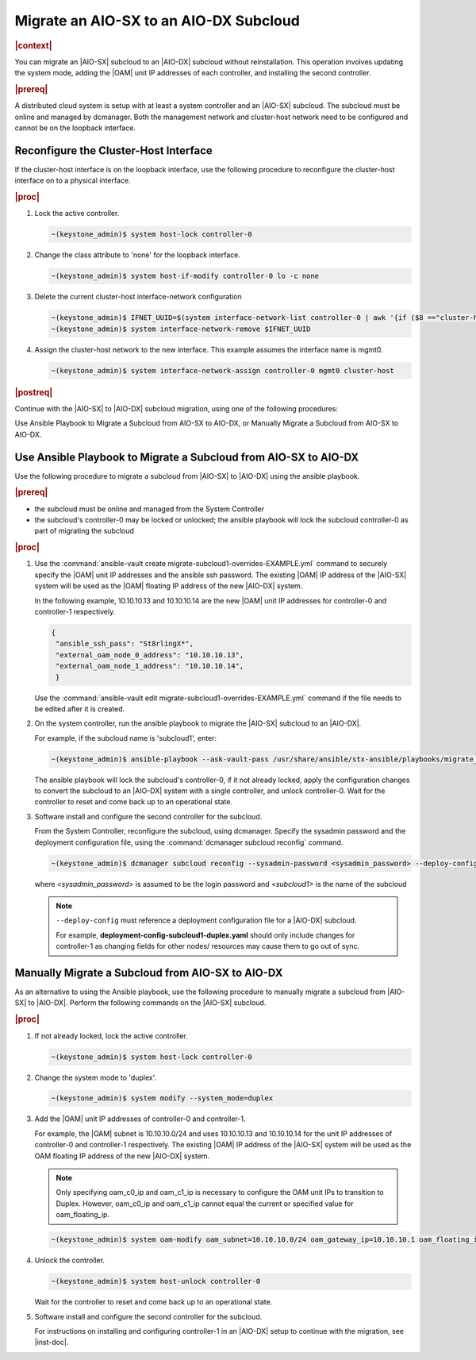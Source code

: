 
.. _migrate-an-aiosx-subcloud-to-an-aiodx-subcloud:

---------------------------------------
Migrate an AIO-SX to an AIO-DX Subcloud
---------------------------------------

.. rubric:: |context|

You can migrate an |AIO-SX| subcloud to an |AIO-DX| subcloud without
reinstallation. This operation involves updating the system mode, adding the
|OAM| unit IP addresses of each controller, and installing the second controller.

.. rubric:: |prereq|

A distributed cloud system is setup with at least a system controller and an
|AIO-SX| subcloud. The subcloud must be online and managed by dcmanager.
Both the management network and cluster-host network need to be configured and
cannot be on the loopback interface.

======================================
Reconfigure the Cluster-Host Interface
======================================

If the cluster-host interface is on the loopback interface, use the following
procedure to reconfigure the cluster-host interface on to a physical interface.

.. rubric:: |proc|

#.  Lock the active controller.

    .. code-block:: none

        ~(keystone_admin)$ system host-lock controller-0

#.  Change the class attribute to 'none' for the loopback interface.

    .. code-block:: none

        ~(keystone_admin)$ system host-if-modify controller-0 lo -c none

#.  Delete the current cluster-host interface-network configuration

    .. code-block:: none

        ~(keystone_admin)$ IFNET_UUID=$(system interface-network-list controller-0 | awk '{if ($8 =="cluster-host") print $4;}')
        ~(keystone_admin)$ system interface-network-remove $IFNET_UUID

#.  Assign the cluster-host network to the new interface. This example assumes
    the interface name is mgmt0.

    .. code-block:: none

        ~(keystone_admin)$ system interface-network-assign controller-0 mgmt0 cluster-host

.. rubric:: |postreq|

Continue with the |AIO-SX| to |AIO-DX| subcloud migration, using one of the
following procedures:

Use Ansible Playbook to Migrate a Subcloud from AIO-SX to AIO-DX, or
Manually Migrate a Subcloud from AIO-SX to AIO-DX.


.. _use-ansible-playbook-to-migrate-a-subcloud-from-AIO-SX-to-AIO-DX:

================================================================
Use Ansible Playbook to Migrate a Subcloud from AIO-SX to AIO-DX
================================================================

Use the following procedure to migrate a subcloud from |AIO-SX| to |AIO-DX|
using the ansible playbook.

.. rubric:: |prereq|

-  the subcloud must be online and managed from the System Controller
-  the subcloud's controller-0 may be locked or unlocked; the ansible playbook
   will lock the subcloud controller-0 as part of migrating the subcloud


.. rubric:: |proc|

#.  Use the :command:`ansible-vault create migrate-subcloud1-overrides-EXAMPLE.yml`
    command to securely specify the |OAM| unit IP addresses and the ansible
    ssh password. The existing |OAM| IP address of the |AIO-SX| system will be
    used as the |OAM| floating IP address of the new |AIO-DX| system.

    In the following example, 10.10.10.13 and 10.10.10.14 are the new |OAM| unit
    IP addresses for controller-0 and controller-1 respectively.

    .. code-block:: none

         {
          "ansible_ssh_pass": "St8rlingX*",
          "external_oam_node_0_address": "10.10.10.13",
          "external_oam_node_1_address": "10.10.10.14",
          }

    Use the :command:`ansible-vault edit migrate-subcloud1-overrides-EXAMPLE.yml`
    command if the file needs to be edited after it is created.

#.  On the system controller, run the ansible playbook to migrate the |AIO-SX|
    subcloud to an |AIO-DX|.

    For example, if the subcloud name is 'subcloud1', enter:

    .. code-block:: none

        ~(keystone_admin)$ ansible-playbook --ask-vault-pass /usr/share/ansible/stx-ansible/playbooks/migrate_sx_to_dx.yml -e @migrate-subcloud1-overrides-EXAMPLE.yml -i subcloud1, -v

    The ansible playbook will lock the subcloud's controller-0, if it not
    already locked, apply the configuration changes to convert the subcloud to
    an |AIO-DX| system with a single controller, and unlock controller-0.
    Wait for the controller to reset and come back up to an operational state.

#.  Software install and configure the second controller for the subcloud.

    From the System Controller, reconfigure the subcloud, using dcmanager.
    Specify the sysadmin password and the deployment configuration file, using
    the :command:`dcmanager subcloud reconfig` command.

    .. code-block:: none

        ~(keystone_admin)$ dcmanager subcloud reconfig --sysadmin-password <sysadmin_password> --deploy-config deployment-config-subcloud1-duplex.yaml <subcloud1>

    where *<sysadmin_password>* is assumed to be the login password and
    *<subcloud1>* is the name of the subcloud

    .. note::

        ``--deploy-config`` must reference a deployment configuration file for
        a |AIO-DX| subcloud.

        For example, **deployment-config-subcloud1-duplex.yaml** should only
        include changes for controller-1 as changing fields for other nodes/
        resources may cause them to go out of sync.

.. only:: partner

    .. include:: /_includes/migrate-an-aiosx-subcloud-to-an-aiodx-subcloud.rest


.. _manually-migrate-a-subcloud-from-AIO-SX-to-AIO-DX:

=================================================
Manually Migrate a Subcloud from AIO-SX to AIO-DX
=================================================

As an alternative to using the Ansible playbook, use the following procedure
to manually migrate a subcloud from |AIO-SX| to |AIO-DX|. Perform the following
commands on the |AIO-SX| subcloud.

.. rubric:: |proc|

#.  If not already locked, lock the active controller.

    .. code-block:: none

        ~(keystone_admin)$ system host-lock controller-0

#.  Change the system mode to 'duplex'.

    .. code-block:: none

        ~(keystone_admin)$ system modify --system_mode=duplex

#.  Add the |OAM| unit IP addresses of controller-0 and controller-1.

    For example, the |OAM| subnet is 10.10.10.0/24 and uses 10.10.10.13 and
    10.10.10.14 for the unit IP addresses of controller-0 and controller-1
    respectively. The existing |OAM| IP address of the |AIO-SX| system will be
    used as the OAM floating IP address of the new |AIO-DX| system.

    .. note::

        Only specifying oam_c0_ip and oam_c1_ip is necessary to configure the
        OAM unit IPs to transition to Duplex. However, oam_c0_ip and oam_c1_ip
        cannot equal the current or specified value for oam_floating_ip.

    .. code-block:: none

        ~(keystone_admin)$ system oam-modify oam_subnet=10.10.10.0/24 oam_gateway_ip=10.10.10.1 oam_floating_ip=10.10.10.12 oam_c0_ip=10.10.10.13 oam_c1_ip=10.10.10.14

#.  Unlock the controller.

    .. code-block:: none

        ~(keystone_admin)$ system host-unlock controller-0

    Wait for the controller to reset and come back up to an operational state.

#.  Software install and configure the second controller for the subcloud.

    For instructions on installing and configuring controller-1 in an
    |AIO-DX| setup to continue with the migration, see |inst-doc|.


